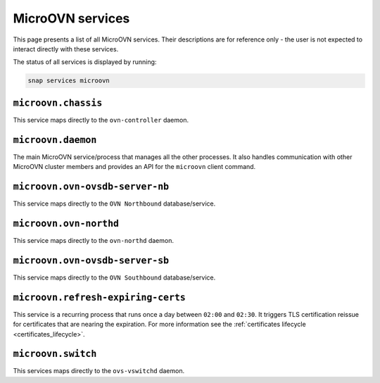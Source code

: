 .. _MicroOVN services:

=================
MicroOVN services
=================

This page presents a list of all MicroOVN services. Their descriptions are
for reference only - the user is not expected to interact directly with these
services.

The status of all services is displayed by running:

.. code-block:: none

   snap services microovn

``microovn.chassis``
--------------------

This service maps directly to the ``ovn-controller`` daemon.

``microovn.daemon``
-------------------

The main MicroOVN service/process that manages all the other processes. It also
handles communication with other MicroOVN cluster members and provides an API
for the ``microovn`` client command.

``microovn.ovn-ovsdb-server-nb``
--------------------------------

This service maps directly to the ``OVN Northbound`` database/service.

``microovn.ovn-northd``
-----------------------

This service maps directly to the ``ovn-northd`` daemon.

``microovn.ovn-ovsdb-server-sb``
--------------------------------

This service maps directly to the ``OVN Southbound`` database/service.

``microovn.refresh-expiring-certs``
-----------------------------------

This service is a recurring process that runs once a day between ``02:00`` and
``02:30``. It triggers TLS certification reissue for certificates that are
nearing the expiration. For more information see the
:ref:`certificates lifecycle <certificates_lifecycle>`.

``microovn.switch``
-------------------

This services maps directly to the ``ovs-vswitchd`` daemon.
